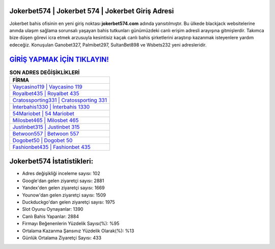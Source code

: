 ﻿Jokerbet574 | Jokerbet 574 | Jokerbet Giriş Adresi
===================================

.. image:: images/jokerbet-giris.jpg
   :width: 600
   
Jokerbet bahis ofisinin en yeni giriş noktası **jokerbet574.com** adında yansıtılmıştır. Bu ülkede blackjack websitelerine anında ulaşım sağlama sorunsalı yaşayan bahis tutkunları günümüzdeki canlı erişim adresli arayışına gitmişlerdir. Takımca bize düşen görevi icra etmek arzusuyla kesintisiz kaçak canlı bahis şirketlerini araştırıp kazanmak isteyenlere yardım edeceğiz. Konuşulan Ganobet327, Palmibet297, SultanBet898 ve Wsbets232 yeni adresleridir.

`GİRİŞ YAPMAK İÇİN TIKLAYIN! <https://urlday.cc/git>`_
==============

.. list-table:: **SON ADRES DEĞİŞİKLİKLERİ**
   :widths: 100
   :header-rows: 1

   * - FİRMA
   * - `Vaycasino119 | Vaycasino 119 <vaycasino119-vaycasino-119-vaycasino-giris-adresi.html>`_
   * - `Royalbet435 | Royalbet 435 <royalbet435-royalbet-435-royalbet-giris-adresi.html>`_
   * - `Cratossporting331 | Cratossporting 331 <cratossporting331-cratossporting-331-cratossporting-giris-adresi.html>`_	 
   * - `İnterbahis1330 | İnterbahis 1330 <interbahis1330-interbahis-1330-interbahis-giris-adresi.html>`_	 
   * - `54Mariobet | 54 Mariobet <54mariobet-54-mariobet-mariobet-giris-adresi.html>`_ 
   * - `Milosbet465 | Milosbet 465 <milosbet465-milosbet-465-milosbet-giris-adresi.html>`_
   * - `Justinbet315 | Justinbet 315 <justinbet315-justinbet-315-justinbet-giris-adresi.html>`_	 
   * - `Betwoon557 | Betwoon 557 <betwoon557-betwoon-557-betwoon-giris-adresi.html>`_
   * - `Dogobet50 | Dogobet 50 <dogobet50-dogobet-50-dogobet-giris-adresi.html>`_
   * - `Fashionbet435 | Fashionbet 435 <fashionbet435-fashionbet-435-fashionbet-giris-adresi.html>`_
	 
Jokerbet574 İstatistikleri:
===================================	 
* Adres değişikliği inceleme sayısı: 102
* Google'dan gelen ziyaretçi sayısı: 2881
* Yandex'den gelen ziyaretçi sayısı: 1669
* Younow'dan gelen ziyaretçi sayısı: 1509
* Duckduckgo'dan gelen ziyaretçi sayısı: 1975
* Slot Oyunu Oynayanlar: 1390
* Canlı Bahis Yapanlar: 2884
* Firmayı Beğenenlerin Yüzdelik Sayısı(%): %95
* Ortalama Kazanma Şansınız Yüzdelik Olarak(%): %13
* Günlük Ortalama Ziyaretçi Sayısı: 433
